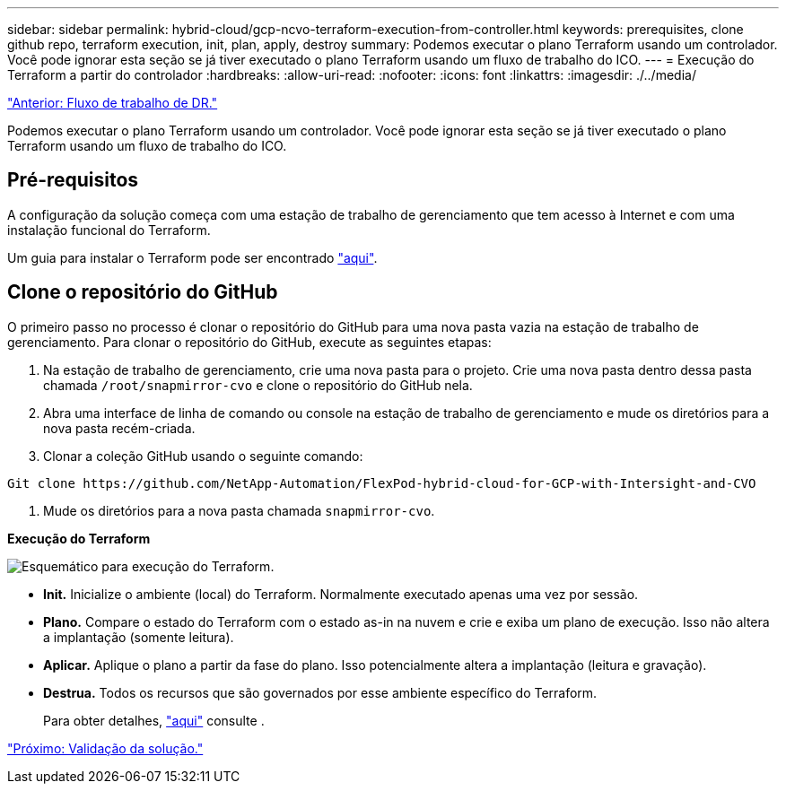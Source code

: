 ---
sidebar: sidebar 
permalink: hybrid-cloud/gcp-ncvo-terraform-execution-from-controller.html 
keywords: prerequisites, clone github repo, terraform execution, init, plan, apply, destroy 
summary: Podemos executar o plano Terraform usando um controlador. Você pode ignorar esta seção se já tiver executado o plano Terraform usando um fluxo de trabalho do ICO. 
---
= Execução do Terraform a partir do controlador
:hardbreaks:
:allow-uri-read: 
:nofooter: 
:icons: font
:linkattrs: 
:imagesdir: ./../media/


link:gcp-ncvo-dr-workflow.html["Anterior: Fluxo de trabalho de DR."]

[role="lead"]
Podemos executar o plano Terraform usando um controlador. Você pode ignorar esta seção se já tiver executado o plano Terraform usando um fluxo de trabalho do ICO.



== Pré-requisitos

A configuração da solução começa com uma estação de trabalho de gerenciamento que tem acesso à Internet e com uma instalação funcional do Terraform.

Um guia para instalar o Terraform pode ser encontrado https://learn.hashicorp.com/tutorials/terraform/install-cli["aqui"^].



== Clone o repositório do GitHub

O primeiro passo no processo é clonar o repositório do GitHub para uma nova pasta vazia na estação de trabalho de gerenciamento. Para clonar o repositório do GitHub, execute as seguintes etapas:

. Na estação de trabalho de gerenciamento, crie uma nova pasta para o projeto. Crie uma nova pasta dentro dessa pasta chamada `/root/snapmirror-cvo` e clone o repositório do GitHub nela.
. Abra uma interface de linha de comando ou console na estação de trabalho de gerenciamento e mude os diretórios para a nova pasta recém-criada.
. Clonar a coleção GitHub usando o seguinte comando:


....
Git clone https://github.com/NetApp-Automation/FlexPod-hybrid-cloud-for-GCP-with-Intersight-and-CVO
....
. Mude os diretórios para a nova pasta chamada `snapmirror-cvo`.


*Execução do Terraform*

image:gcp-ncvo-image77.png["Esquemático para execução do Terraform."]

* *Init.* Inicialize o ambiente (local) do Terraform. Normalmente executado apenas uma vez por sessão.
* *Plano.* Compare o estado do Terraform com o estado as-in na nuvem e crie e exiba um plano de execução. Isso não altera a implantação (somente leitura).
* *Aplicar.* Aplique o plano a partir da fase do plano. Isso potencialmente altera a implantação (leitura e gravação).
* *Destrua.* Todos os recursos que são governados por esse ambiente específico do Terraform.
+
Para obter detalhes, https://www.terraform.io/cli/commands["aqui"^] consulte .



link:gcp-ncvo-solution-validation.html["Próximo: Validação da solução."]
